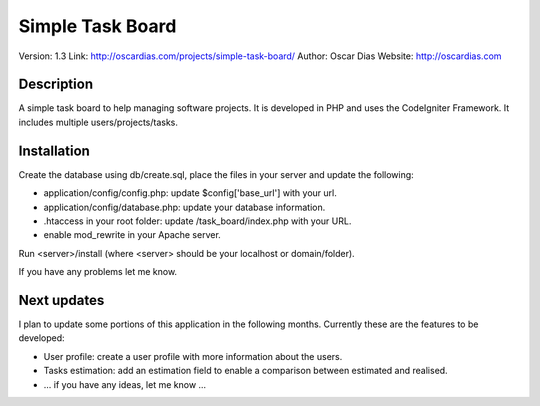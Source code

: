 #################
Simple Task Board
#################

Version: 1.3
Link: http://oscardias.com/projects/simple-task-board/
Author: Oscar Dias
Website: http://oscardias.com

***********
Description
***********

A simple task board to help managing software projects. It is developed in PHP and uses the CodeIgniter Framework.
It includes multiple users/projects/tasks.

************
Installation
************

Create the database using db/create.sql, place the files in your server and update the following:

- application/config/config.php: update $config['base_url'] with your url.
- application/config/database.php: update your database information.
- .htaccess in your root folder: update /task_board/index.php with your URL.
- enable mod_rewrite in your Apache server.

Run <server>/install (where <server> should be your localhost or domain/folder).

If you have any problems let me know.

************
Next updates
************

I plan to update some portions of this application in the following months. Currently these are the features to be developed:

- User profile: create a user profile with more information about the users.
- Tasks estimation: add an estimation field to enable a comparison between estimated and realised.
- ... if you have any ideas, let me know ...

